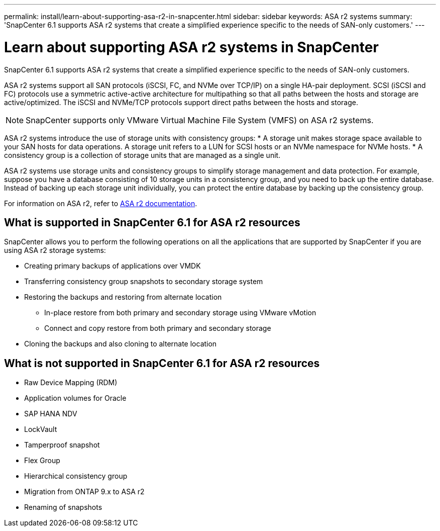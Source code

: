---
permalink: install/learn-about-supporting-asa-r2-in-snapcenter.html
sidebar: sidebar
keywords: ASA r2 systems
summary: 'SnapCenter 6.1 supports ASA r2 systems that create a simplified experience specific to the needs of SAN-only customers.'
---

= Learn about supporting ASA r2 systems in SnapCenter
:icons: font
:imagesdir: ../media/

[.lead]

SnapCenter 6.1 supports ASA r2 systems that create a simplified experience specific to the needs of SAN-only customers.

ASA r2 systems support all SAN protocols (iSCSI, FC, and NVMe over TCP/IP) on a single HA-pair deployment. SCSI (iSCSI and FC) protocols use a symmetric active-active architecture for multipathing so that all paths between the hosts and storage are active/optimized. The iSCSI and NVMe/TCP protocols support direct paths between the hosts and storage.

NOTE: SnapCenter supports only VMware Virtual Machine File System (VMFS) on ASA r2 systems.

ASA r2 systems introduce the use of storage units with consistency groups:
* A storage unit makes storage space available to your SAN hosts for data operations. A storage unit refers to a LUN for SCSI hosts or an NVMe namespace for NVMe hosts.
* A consistency group is a collection of storage units that are managed as a single unit.

ASA r2 systems use storage units and consistency groups to simplify storage management and data protection. For example, suppose you have a database consisting of 10 storage units in a consistency group, and you need to back up the entire database. Instead of backing up each storage unit individually, you can protect the entire database by backing up the consistency group.

For information on ASA r2, refer to https://docs.netapp.com/us-en/asa-r2/index.html[ASA r2 documentation].

== What is supported in SnapCenter 6.1 for ASA r2 resources

SnapCenter allows you to perform the following operations on all the applications that are supported by SnapCenter if you are using ASA r2 storage systems:

* Creating primary backups of applications over VMDK
* Transferring consistency group snapshots to secondary storage system
* Restoring the backups and restoring from alternate location
** In-place restore from both primary and secondary storage using VMware vMotion
** Connect and copy restore from both primary and secondary storage
* Cloning the backups and also cloning to alternate location

== What is not supported in SnapCenter 6.1 for ASA r2 resources

* Raw Device Mapping (RDM)
* Application volumes for Oracle
* SAP HANA NDV 
* LockVault
* Tamperproof snapshot
* Flex Group
* Hierarchical consistency group
* Migration from ONTAP 9.x to ASA r2
* Renaming of snapshots






